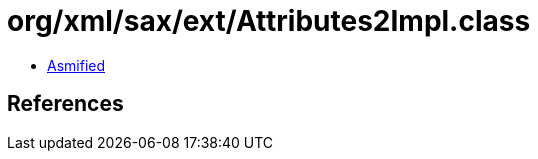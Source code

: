 = org/xml/sax/ext/Attributes2Impl.class

 - link:Attributes2Impl-asmified.java[Asmified]

== References

